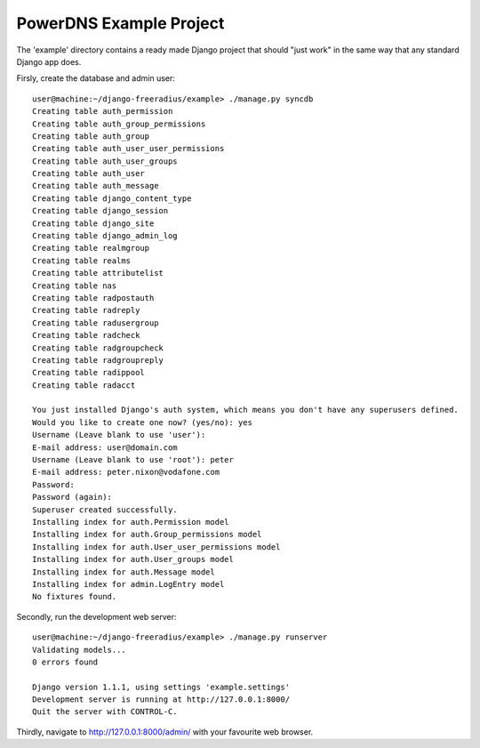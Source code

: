 PowerDNS Example Project
========================

The 'example' directory contains a ready made Django project that should "just work" in the same way
that any standard Django app does.

Firsly, create the database and admin user::

  	user@machine:~/django-freeradius/example> ./manage.py syncdb
	Creating table auth_permission
	Creating table auth_group_permissions
	Creating table auth_group
	Creating table auth_user_user_permissions
	Creating table auth_user_groups
	Creating table auth_user
	Creating table auth_message
	Creating table django_content_type
	Creating table django_session
	Creating table django_site
	Creating table django_admin_log
	Creating table realmgroup
	Creating table realms
	Creating table attributelist
	Creating table nas
	Creating table radpostauth
	Creating table radreply
	Creating table radusergroup
	Creating table radcheck
	Creating table radgroupcheck
	Creating table radgroupreply
	Creating table radippool
	Creating table radacct

	You just installed Django's auth system, which means you don't have any superusers defined.
	Would you like to create one now? (yes/no): yes
	Username (Leave blank to use 'user'):
	E-mail address: user@domain.com
	Username (Leave blank to use 'root'): peter
	E-mail address: peter.nixon@vodafone.com
	Password: 
	Password (again): 
	Superuser created successfully.
	Installing index for auth.Permission model
	Installing index for auth.Group_permissions model
	Installing index for auth.User_user_permissions model
	Installing index for auth.User_groups model
	Installing index for auth.Message model
	Installing index for admin.LogEntry model
	No fixtures found.


Secondly, run the development web server::

  user@machine:~/django-freeradius/example> ./manage.py runserver
  Validating models...
  0 errors found

  Django version 1.1.1, using settings 'example.settings'
  Development server is running at http://127.0.0.1:8000/
  Quit the server with CONTROL-C.

Thirdly, navigate to http://127.0.0.1:8000/admin/ with your favourite web browser.
